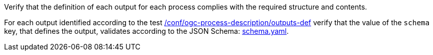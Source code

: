 [[ats_ogc-process-description_output-def]]
[requirement,type="abstracttest",label="/conf/ogc-process-description/output-def",subject='<<req_ogc-process-description_output-def,/req/ogc-process-description/output-def>>']
====
[.component,class=test-purpose]
--
Verify that the definition of each output for each process complies with the required structure and contents.
--

[.component,class=test-method]
--
For each output identified according to the test <<ats_ogc-process-description_outputs-def,/conf/ogc-process-description/outputs-def>> verify that the value of the `schema` key, that defines the output, validates according to the JSON Schema: https://raw.githubusercontent.com/opengeospatial/ogcapi-processes/master/core/openapi/schemas/schema.yaml[schema.yaml].
--
====
